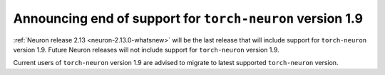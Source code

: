 .. post:: August 28, 2023
    :language: en
    :tags: announce-eol, torch-neuron 

.. _announce-eol-pytorch19:

Announcing end of support for ``torch-neuron`` version 1.9 
-----------------------------------------------------------

:ref:`Neuron release 2.13 <neuron-2.13.0-whatsnew>` will be the last release that will include support for ``torch-neuron`` version 1.9. Future Neuron releases will not include support for ``torch-neuron`` version 1.9.

Current users of ``torch-neuron`` version 1.9 are advised to migrate to latest supported ``torch-neuron`` version.
